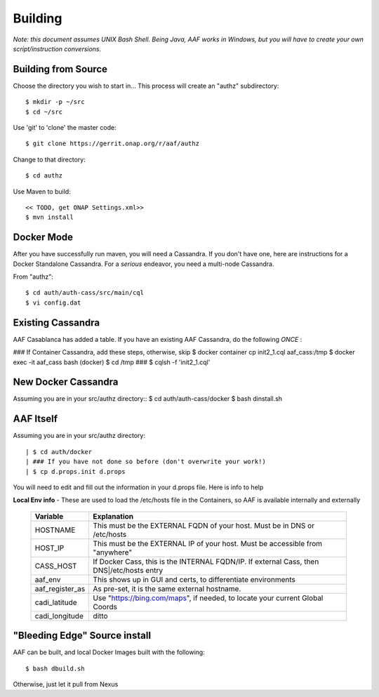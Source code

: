 .. This work is licensed under a Creative Commons Attribution 4.0 International License.
.. http://creativecommons.org/licenses/by/4.0
.. Copyright © 2017 AT&T Intellectual Property. All rights reserved.

============================
Building 
============================
*Note: this document assumes UNIX Bash Shell.  Being Java, AAF works in Windows, but you will have to create your own script/instruction conversions.*

---------------------
Building from Source 
---------------------
Choose the directory you wish to start in... This process will create an "authz" subdirectory::

  $ mkdir -p ~/src
  $ cd ~/src

Use 'git' to 'clone' the master code::
 
  $ git clone https://gerrit.onap.org/r/aaf/authz

Change to that directory::

  $ cd authz

Use Maven to build::

  << TODO, get ONAP Settings.xml>>
  $ mvn install

.. -----------------
.. Standalone
.. -----------------

-----------------
Docker Mode
-----------------

After you have successfully run maven, you will need a Cassandra.  If you don't have one, here are instructions for a Docker Standalone Cassandra.  For a *serious* endeavor, you need a multi-node Cassandra.

From "authz"::

  $ cd auth/auth-cass/src/main/cql
  $ vi config.dat

------------------
Existing Cassandra
------------------

AAF Casablanca has added a table.  If you have an existing AAF Cassandra, do the following *ONCE* :

### If Container Cassandra, add these steps, otherwise, skip
$ docker container cp init2_1.cql aaf_cass:/tmp
$ docker exec -it aaf_cass bash
(docker) $ cd /tmp
###
$ cqlsh -f 'init2_1.cql'

--------------------
New Docker Cassandra
--------------------

Assuming you are in your src/authz directory::
$ cd auth/auth-cass/docker
$ bash dinstall.sh

---------------------
AAF Itself
---------------------

Assuming you are in your src/authz directory::

| $ cd auth/docker
| ### If you have not done so before (don't overwrite your work!)
| $ cp d.props.init d.props

You will need to edit and fill out the information in your d.props file.  Here is info to help

**Local Env info** - These are used to load the /etc/hosts file in the Containers, so AAF is available internally and externally

  =============== =============
  Variable        Explanation
  =============== =============
  HOSTNAME        This must be the EXTERNAL FQDN of your host.  Must be in DNS or /etc/hosts
  HOST_IP         This must be the EXTERNAL IP of your host. Must be accessible from "anywhere"
  CASS_HOST       If Docker Cass, this is the INTERNAL FQDN/IP.  If external Cass, then DNS|/etc/hosts entry
  aaf_env         This shows up in GUI and certs, to differentiate environments
  aaf_register_as As pre-set, it is the same external hostname.
  cadi_latitude   Use "https://bing.com/maps", if needed, to locate your current Global Coords
  cadi_longitude  ditto
  =============== =============

------------------------------
"Bleeding Edge" Source install
------------------------------

AAF can be built, and local Docker Images built with the following::

  $ bash dbuild.sh

Otherwise, just let it pull from Nexus

